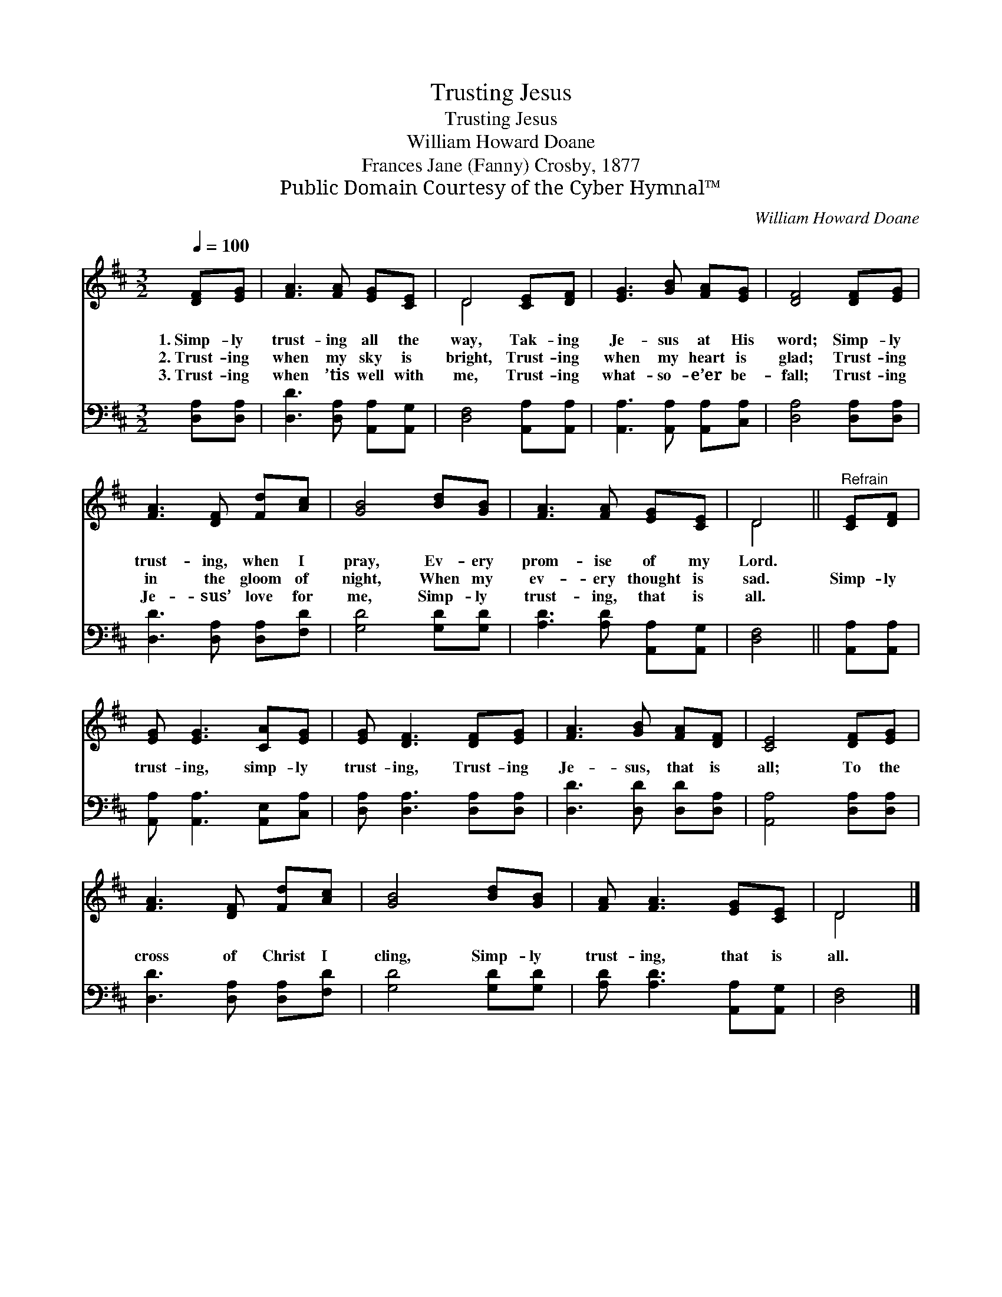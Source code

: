 X:1
T:Trusting Jesus
T:Trusting Jesus
T:William Howard Doane
T:Frances Jane (Fanny) Crosby, 1877
T:Public Domain Courtesy of the Cyber Hymnal™
C:William Howard Doane
Z:Public Domain
Z:Courtesy of the Cyber Hymnal™
%%score ( 1 2 ) 3
L:1/8
Q:1/4=100
M:3/2
K:D
V:1 treble 
V:2 treble 
V:3 bass 
V:1
 [DF][EG] | [FA]3 [FA] [EG][CE] | D4 [CE][DF] | [EG]3 [GB] [FA][EG] | [DF]4 [DF][EG] | %5
w: 1.~Simp- ly|trust- ing all the|way, Tak- ing|Je- sus at His|word; Simp- ly|
w: 2.~Trust- ing|when my sky is|bright, Trust- ing|when my heart is|glad; Trust- ing|
w: 3.~Trust- ing|when ’tis well with|me, Trust- ing|what- so- e’er be-|fall; Trust- ing|
 [FA]3 [DF] [Fd][Ac] | [GB]4 [Bd][GB] | [FA]3 [FA] [EG][CE] | D4 ||"^Refrain" [CE][DF] | %10
w: trust- ing, when I|pray, Ev- ery|prom- ise of my|Lord.||
w: in the gloom of|night, When my|ev- ery thought is|sad.|Simp- ly|
w: Je- sus’ love for|me, Simp- ly|trust- ing, that is|all.||
 [EG] [EG]3 [CA][EG] | [EG] [DF]3 [DF][EG] | [FA]3 [GB] [FA][DF] | [CE]4 [DF][EG] | %14
w: ||||
w: trust- ing, simp- ly|trust- ing, Trust- ing|Je- sus, that is|all; To the|
w: ||||
 [FA]3 [DF] [Fd][Ac] | [GB]4 [Bd][GB] | [FA] [FA]3 [EG][CE] | D4 |] %18
w: ||||
w: cross of Christ I|cling, Simp- ly|trust- ing, that is|all.|
w: ||||
V:2
 x2 | x6 | D4 x2 | x6 | x6 | x6 | x6 | x6 | D4 || x2 | x6 | x6 | x6 | x6 | x6 | x6 | x6 | D4 |] %18
V:3
 [D,A,][D,A,] | [D,D]3 [D,A,] [A,,A,][A,,G,] | [D,F,]4 [A,,A,][A,,A,] | %3
 [A,,A,]3 [A,,A,] [A,,A,][C,A,] | [D,A,]4 [D,A,][D,A,] | [D,D]3 [D,A,] [D,A,][F,D] | %6
 [G,D]4 [G,D][G,D] | [A,D]3 [A,D] [A,,A,][A,,G,] | [D,F,]4 || [A,,A,][A,,A,] | %10
 [A,,A,] [A,,A,]3 [A,,E,][C,A,] | [D,A,] [D,A,]3 [D,A,][D,A,] | [D,D]3 [D,D] [D,D][D,A,] | %13
 [A,,A,]4 [D,A,][D,A,] | [D,D]3 [D,A,] [D,A,][F,D] | [G,D]4 [G,D][G,D] | %16
 [A,D] [A,D]3 [A,,A,][A,,G,] | [D,F,]4 |] %18

